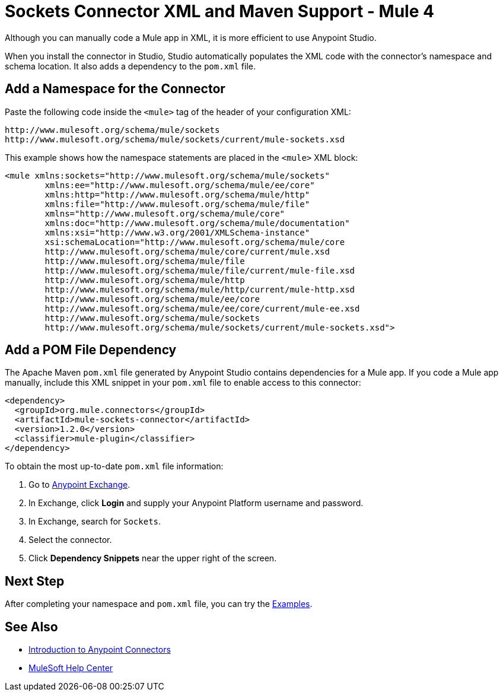 = Sockets Connector XML and Maven Support - Mule 4

Although you can manually code a Mule app in XML, it is more efficient to use Anypoint Studio.

When you install the connector in Studio, Studio automatically populates the XML code with the connector's namespace and schema location. It also adds a dependency to the `pom.xml` file.

== Add a Namespace for the Connector

Paste the following code inside the `<mule>` tag of the header of your configuration XML:

[source,xml,linenums]
----
http://www.mulesoft.org/schema/mule/sockets
http://www.mulesoft.org/schema/mule/sockets/current/mule-sockets.xsd
----

This example shows how the namespace statements are placed in the `<mule>` XML block:

[source,xml,linenums]
----
<mule xmlns:sockets="http://www.mulesoft.org/schema/mule/sockets"
	xmlns:ee="http://www.mulesoft.org/schema/mule/ee/core"
	xmlns:http="http://www.mulesoft.org/schema/mule/http"
	xmlns:file="http://www.mulesoft.org/schema/mule/file"
	xmlns="http://www.mulesoft.org/schema/mule/core"
	xmlns:doc="http://www.mulesoft.org/schema/mule/documentation"
	xmlns:xsi="http://www.w3.org/2001/XMLSchema-instance"
	xsi:schemaLocation="http://www.mulesoft.org/schema/mule/core
	http://www.mulesoft.org/schema/mule/core/current/mule.xsd
	http://www.mulesoft.org/schema/mule/file
	http://www.mulesoft.org/schema/mule/file/current/mule-file.xsd
	http://www.mulesoft.org/schema/mule/http
	http://www.mulesoft.org/schema/mule/http/current/mule-http.xsd
	http://www.mulesoft.org/schema/mule/ee/core
	http://www.mulesoft.org/schema/mule/ee/core/current/mule-ee.xsd
	http://www.mulesoft.org/schema/mule/sockets
	http://www.mulesoft.org/schema/mule/sockets/current/mule-sockets.xsd">
----


== Add a POM File Dependency

The Apache Maven `pom.xml` file generated by Anypoint Studio contains dependencies for a Mule app. If you code a Mule app manually, include this XML snippet in your `pom.xml` file to enable access to this connector:

[source,xml,linenums]
----
<dependency>
  <groupId>org.mule.connectors</groupId>
  <artifactId>mule-sockets-connector</artifactId>
  <version>1.2.0</version>
  <classifier>mule-plugin</classifier>
</dependency>
----

To obtain the most up-to-date `pom.xml` file information:

. Go to https://www.mulesoft.com/exchange/[Anypoint Exchange].
. In Exchange, click *Login* and supply your Anypoint Platform username and password.
. In Exchange, search for `Sockets`.
. Select the connector.
. Click *Dependency Snippets* near the upper right of the screen.

== Next Step

After completing your namespace and `pom.xml` file, you can try the xref:sockets-connector-examples.adoc[Examples].

== See Also

* xref:connectors::introduction/introduction-to-anypoint-connectors.adoc[Introduction to Anypoint Connectors]
* https://help.mulesoft.com[MuleSoft Help Center]
